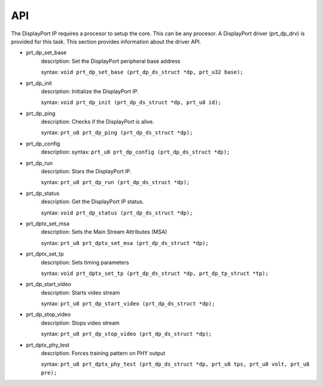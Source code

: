 API
===

The DisplayPort IP requires a procesor to setup the core. This can be any procesor. 
A DisplayPort driver (prt_dp_drv) is provided for this task. 
This section provides information about the driver API.

* prt_dp_set_base
   description: Set the DisplayPort peripheral base address

   syntax: ``void prt_dp_set_base (prt_dp_ds_struct *dp, prt_u32 base);``

* prt_dp_init
   description: Initialize the DisplayPort IP. 

   syntax: ``void prt_dp_init (prt_dp_ds_struct *dp, prt_u8 id);``

* prt_dp_ping
   description: Checks if the DisplayPort is alive. 

   syntax: ``prt_u8 prt_dp_ping (prt_dp_ds_struct *dp);``

* prt_dp_config
   description: 
   syntax: ``prt_u8 prt_dp_config (prt_dp_ds_struct *dp);``

* prt_dp_run
   description: Stars the DisplayPort IP.
   
   syntax: ``prt_u8 prt_dp_run (prt_dp_ds_struct *dp);``

* prt_dp_status
   description: Get the DisplayPort IP status.

   syntax: ``void prt_dp_status (prt_dp_ds_struct *dp);``

* prt_dptx_set_msa
   description: Sets the Main Stream Attributes (MSA)

   syntax: ``prt_u8 prt_dptx_set_msa (prt_dp_ds_struct *dp);``

* prt_dptx_set_tp
   description: Sets timing parameters

   syntax: ``void prt_dptx_set_tp (prt_dp_ds_struct *dp, prt_dp_tp_struct *tp);``

* prt_dp_start_video
   description: Starts video stream

   syntax: ``prt_u8 prt_dp_start_video (prt_dp_ds_struct *dp);``

* prt_dp_stop_video
   description: Stops video stream

   syntax: ``prt_u8 prt_dp_stop_video (prt_dp_ds_struct *dp);``

* prt_dptx_phy_test
   description: Forces training pattern on PHY output

   syntax: ``prt_u8 prt_dptx_phy_test (prt_dp_ds_struct *dp, prt_u8 tps, prt_u8 volt, prt_u8 pre);``

